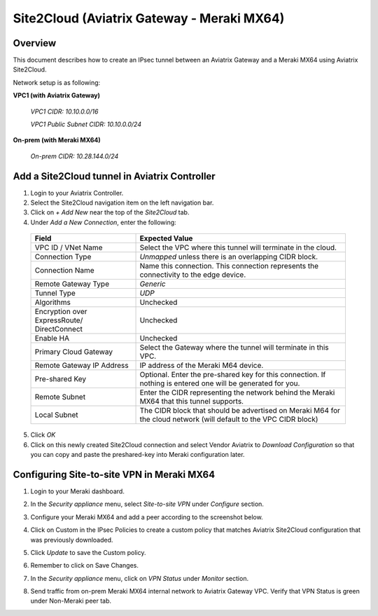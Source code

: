 .. meta::
   :description: Site2Cloud (Aviatrix Gateway - Meraki MX64)
   :keywords: meraki, aviatrix, site2cloud

=====================================================================
Site2Cloud (Aviatrix Gateway - Meraki MX64)
=====================================================================

Overview
--------
This document describes how to create an IPsec tunnel between an Aviatrix Gateway and a Meraki MX64 using Aviatrix Site2Cloud.

Network setup is as following:

**VPC1 (with Aviatrix Gateway)**

    *VPC1 CIDR: 10.10.0.0/16*
    
    *VPC1 Public Subnet CIDR: 10.10.0.0/24*
    
**On-prem (with Meraki MX64)**

    *On-prem CIDR: 10.28.144.0/24*
    

Add a Site2Cloud tunnel in Aviatrix Controller
-----------------------------------------------
1. Login to your Aviatrix Controller.
2. Select the Site2Cloud navigation item on the left navigation bar.
3. Click on `+ Add New` near the top of the `Site2Cloud` tab.
4. Under `Add a New Connection`, enter the following:

  +-------------------------------+------------------------------------------+
  | Field                         | Expected Value                           |
  +===============================+==========================================+
  | VPC ID / VNet Name            | Select the VPC where this tunnel will    |
  |                               | terminate in the cloud.                  |
  +-------------------------------+------------------------------------------+
  | Connection Type               | `Unmapped` unless there is an            |
  |                               | overlapping CIDR block.                  |
  +-------------------------------+------------------------------------------+
  | Connection Name               | Name this connection.  This connection   |
  |                               | represents the connectivity to the       |
  |                               | edge device.                             |
  +-------------------------------+------------------------------------------+
  | Remote Gateway Type           | `Generic`                                |
  +-------------------------------+------------------------------------------+
  | Tunnel Type                   | `UDP`                                    |
  +-------------------------------+------------------------------------------+
  | Algorithms                    | Unchecked                                |
  +-------------------------------+------------------------------------------+
  | Encryption over ExpressRoute/ | Unchecked                                |
  | DirectConnect                 |                                          |
  +-------------------------------+------------------------------------------+
  | Enable HA                     | Unchecked                                |
  +-------------------------------+------------------------------------------+
  | Primary Cloud Gateway         | Select the Gateway where the tunnel will |
  |                               | terminate in this VPC.                   |
  +-------------------------------+------------------------------------------+
  | Remote Gateway IP Address     | IP address of the Meraki M64 device.     |
  +-------------------------------+------------------------------------------+
  | Pre-shared Key                | Optional.  Enter the pre-shared key for  |
  |                               | this connection.  If nothing is entered  |
  |                               | one will be generated for you.           |
  +-------------------------------+------------------------------------------+
  | Remote Subnet                 | Enter the CIDR representing the network  |
  |                               | behind the Meraki MX64 that this tunnel  |
  |                               | supports.                                |
  +-------------------------------+------------------------------------------+
  | Local Subnet                  | The CIDR block that should be advertised |
  |                               | on Meraki M64 for the cloud network      |
  |                               | (will default to the VPC CIDR block)     |
  +-------------------------------+------------------------------------------+

5. Click `OK`

6. Click on this newly created Site2Cloud connection and select Vendor Aviatrix to `Download Configuration` so that you can copy and paste the preshared-key into Meraki configuration later.

Configuring Site-to-site VPN in Meraki MX64
-------------------------------------------

1. Login to your Meraki dashboard.
2. In the `Security appliance` menu, select `Site-to-site VPN` under `Configure` section.

   |meraki01|

3. Configure your Meraki MX64 and add a peer according to the screenshot below.

   |meraki02|

4. Click on Custom in the IPsec Policies to create a custom policy that matches Aviatrix Site2Cloud configuration that was previously downloaded.

   |meraki03|

5. Click `Update` to save the Custom policy.

6. Remember to click on Save Changes.

7. In the `Security appliance` menu, click on `VPN Status` under `Monitor` section.

   |meraki04|

8. Send traffic from on-prem Meraki MX64 internal network to Aviatrix Gateway VPC. Verify that VPN Status is green under Non-Meraki peer tab. 

   |meraki05|

.. |meraki01| image:: site2cloud_meraki_media/meraki01.png
.. |meraki02| image:: site2cloud_meraki_media/meraki02.png
.. |meraki03| image:: site2cloud_meraki_media/meraki03.png
.. |meraki04| image:: site2cloud_meraki_media/meraki04.png
.. |meraki05| image:: site2cloud_meraki_media/meraki05.png

